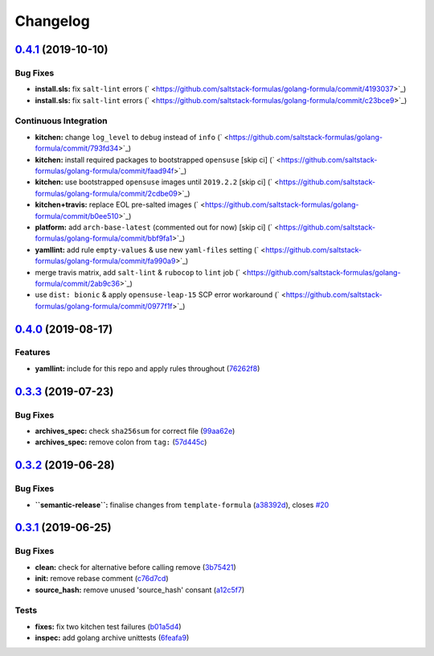 
Changelog
=========

`0.4.1 <https://github.com/saltstack-formulas/golang-formula/compare/v0.4.0...v0.4.1>`_ (2019-10-10)
--------------------------------------------------------------------------------------------------------

Bug Fixes
^^^^^^^^^


* **install.sls:** fix ``salt-lint`` errors (\ ` <https://github.com/saltstack-formulas/golang-formula/commit/4193037>`_\ )
* **install.sls:** fix ``salt-lint`` errors (\ ` <https://github.com/saltstack-formulas/golang-formula/commit/c23bce9>`_\ )

Continuous Integration
^^^^^^^^^^^^^^^^^^^^^^


* **kitchen:** change ``log_level`` to ``debug`` instead of ``info`` (\ ` <https://github.com/saltstack-formulas/golang-formula/commit/793fd34>`_\ )
* **kitchen:** install required packages to bootstrapped ``opensuse`` [skip ci] (\ ` <https://github.com/saltstack-formulas/golang-formula/commit/faad94f>`_\ )
* **kitchen:** use bootstrapped ``opensuse`` images until ``2019.2.2`` [skip ci] (\ ` <https://github.com/saltstack-formulas/golang-formula/commit/2cdbe09>`_\ )
* **kitchen+travis:** replace EOL pre-salted images (\ ` <https://github.com/saltstack-formulas/golang-formula/commit/b0ee510>`_\ )
* **platform:** add ``arch-base-latest`` (commented out for now) [skip ci] (\ ` <https://github.com/saltstack-formulas/golang-formula/commit/bbf9fa1>`_\ )
* **yamllint:** add rule ``empty-values`` & use new ``yaml-files`` setting (\ ` <https://github.com/saltstack-formulas/golang-formula/commit/fa990a9>`_\ )
* merge travis matrix, add ``salt-lint`` & ``rubocop`` to ``lint`` job (\ ` <https://github.com/saltstack-formulas/golang-formula/commit/2ab9c36>`_\ )
* use ``dist: bionic`` & apply ``opensuse-leap-15`` SCP error workaround (\ ` <https://github.com/saltstack-formulas/golang-formula/commit/0977f1f>`_\ )

`0.4.0 <https://github.com/saltstack-formulas/golang-formula/compare/v0.3.3...v0.4.0>`_ (2019-08-17)
--------------------------------------------------------------------------------------------------------

Features
^^^^^^^^


* **yamllint:** include for this repo and apply rules throughout (\ `76262f8 <https://github.com/saltstack-formulas/golang-formula/commit/76262f8>`_\ )

`0.3.3 <https://github.com/saltstack-formulas/golang-formula/compare/v0.3.2...v0.3.3>`_ (2019-07-23)
--------------------------------------------------------------------------------------------------------

Bug Fixes
^^^^^^^^^


* **archives_spec:** check ``sha256sum`` for correct file (\ `99aa62e <https://github.com/saltstack-formulas/golang-formula/commit/99aa62e>`_\ )
* **archives_spec:** remove colon from ``tag:`` (\ `57d445c <https://github.com/saltstack-formulas/golang-formula/commit/57d445c>`_\ )

`0.3.2 <https://github.com/saltstack-formulas/golang-formula/compare/v0.3.1...v0.3.2>`_ (2019-06-28)
--------------------------------------------------------------------------------------------------------

Bug Fixes
^^^^^^^^^


* **\ ``semantic-release``\ :** finalise changes from ``template-formula`` (\ `a38392d <https://github.com/saltstack-formulas/golang-formula/commit/a38392d>`_\ ), closes `#20 <https://github.com/saltstack-formulas/golang-formula/issues/20>`_

`0.3.1 <https://github.com/saltstack-formulas/golang-formula/compare/v0.3.0...v0.3.1>`_ (2019-06-25)
--------------------------------------------------------------------------------------------------------

Bug Fixes
^^^^^^^^^


* **clean:** check for alternative before calling remove (\ `3b75421 <https://github.com/saltstack-formulas/golang-formula/commit/3b75421>`_\ )
* **init:** remove rebase comment (\ `c76d7cd <https://github.com/saltstack-formulas/golang-formula/commit/c76d7cd>`_\ )
* **source_hash:** remove unused 'source_hash' consant (\ `a12c5f7 <https://github.com/saltstack-formulas/golang-formula/commit/a12c5f7>`_\ )

Tests
^^^^^


* **fixes:** fix two kitchen test failures (\ `b01a5d4 <https://github.com/saltstack-formulas/golang-formula/commit/b01a5d4>`_\ )
* **inspec:** add golang archive unittests (\ `6feafa9 <https://github.com/saltstack-formulas/golang-formula/commit/6feafa9>`_\ )
